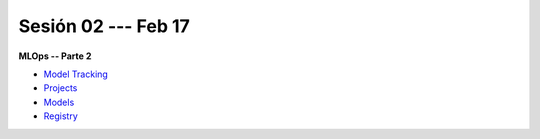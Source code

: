 Sesión 02 --- Feb 17
-------------------------------------------------------------------------------

**MLOps -- Parte 2**

* `Model Tracking <https://jdvelasq.github.io/curso_mlops_con_mlflow/c02.html>`_

* `Projects <https://jdvelasq.github.io/curso_mlops_con_mlflow/c03.html>`_

* `Models <https://jdvelasq.github.io/curso_mlops_con_mlflow/c04.html>`_

* `Registry <https://jdvelasq.github.io/curso_mlops_con_mlflow/c05.html>`_


